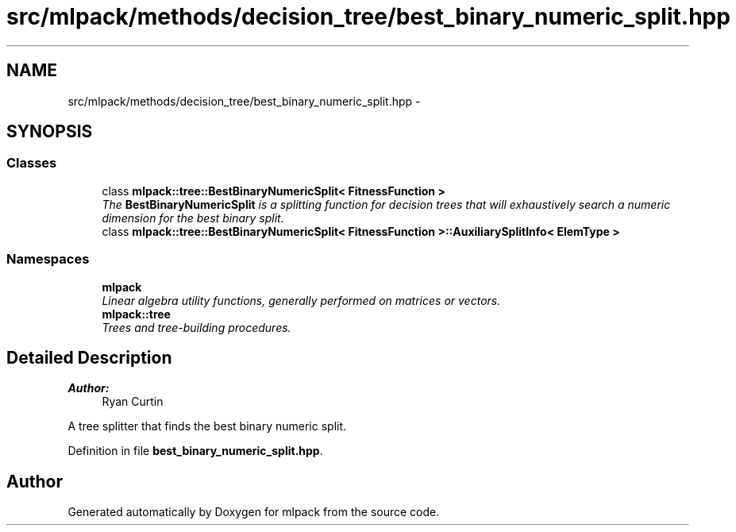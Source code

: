 .TH "src/mlpack/methods/decision_tree/best_binary_numeric_split.hpp" 3 "Sat Mar 25 2017" "Version master" "mlpack" \" -*- nroff -*-
.ad l
.nh
.SH NAME
src/mlpack/methods/decision_tree/best_binary_numeric_split.hpp \- 
.SH SYNOPSIS
.br
.PP
.SS "Classes"

.in +1c
.ti -1c
.RI "class \fBmlpack::tree::BestBinaryNumericSplit< FitnessFunction >\fP"
.br
.RI "\fIThe \fBBestBinaryNumericSplit\fP is a splitting function for decision trees that will exhaustively search a numeric dimension for the best binary split\&. \fP"
.ti -1c
.RI "class \fBmlpack::tree::BestBinaryNumericSplit< FitnessFunction >::AuxiliarySplitInfo< ElemType >\fP"
.br
.in -1c
.SS "Namespaces"

.in +1c
.ti -1c
.RI " \fBmlpack\fP"
.br
.RI "\fILinear algebra utility functions, generally performed on matrices or vectors\&. \fP"
.ti -1c
.RI " \fBmlpack::tree\fP"
.br
.RI "\fITrees and tree-building procedures\&. \fP"
.in -1c
.SH "Detailed Description"
.PP 

.PP
\fBAuthor:\fP
.RS 4
Ryan Curtin
.RE
.PP
A tree splitter that finds the best binary numeric split\&. 
.PP
Definition in file \fBbest_binary_numeric_split\&.hpp\fP\&.
.SH "Author"
.PP 
Generated automatically by Doxygen for mlpack from the source code\&.
